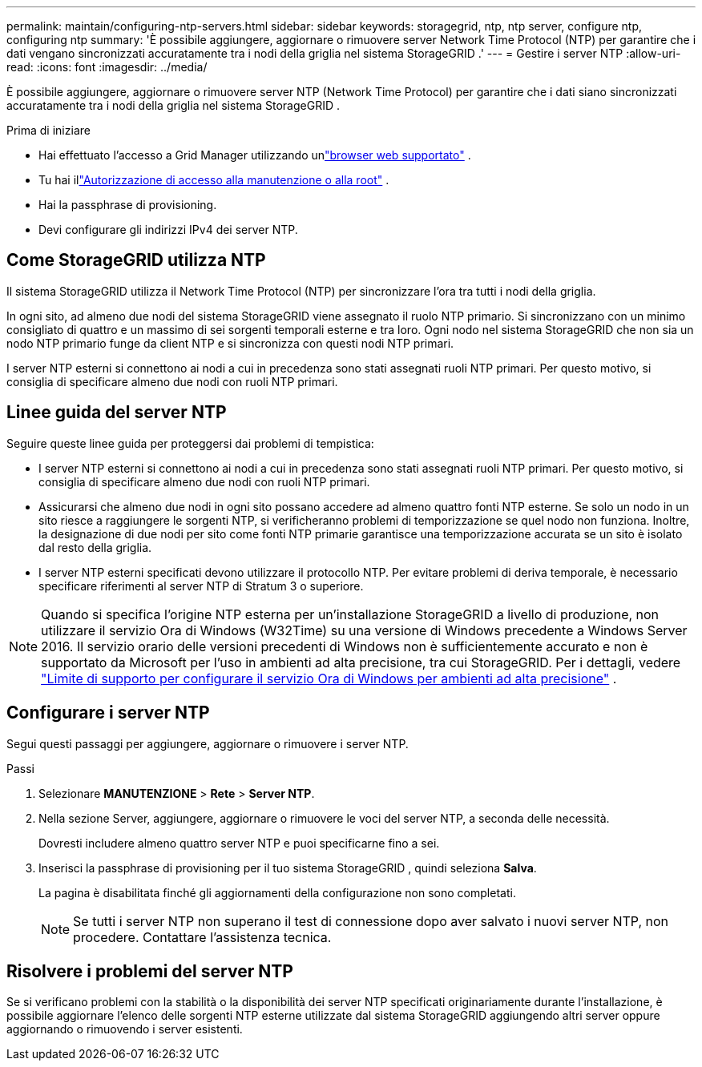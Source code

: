 ---
permalink: maintain/configuring-ntp-servers.html 
sidebar: sidebar 
keywords: storagegrid, ntp, ntp server, configure ntp, configuring ntp 
summary: 'È possibile aggiungere, aggiornare o rimuovere server Network Time Protocol (NTP) per garantire che i dati vengano sincronizzati accuratamente tra i nodi della griglia nel sistema StorageGRID .' 
---
= Gestire i server NTP
:allow-uri-read: 
:icons: font
:imagesdir: ../media/


[role="lead"]
È possibile aggiungere, aggiornare o rimuovere server NTP (Network Time Protocol) per garantire che i dati siano sincronizzati accuratamente tra i nodi della griglia nel sistema StorageGRID .

.Prima di iniziare
* Hai effettuato l'accesso a Grid Manager utilizzando unlink:../admin/web-browser-requirements.html["browser web supportato"] .
* Tu hai illink:../admin/admin-group-permissions.html["Autorizzazione di accesso alla manutenzione o alla root"] .
* Hai la passphrase di provisioning.
* Devi configurare gli indirizzi IPv4 dei server NTP.




== Come StorageGRID utilizza NTP

Il sistema StorageGRID utilizza il Network Time Protocol (NTP) per sincronizzare l'ora tra tutti i nodi della griglia.

In ogni sito, ad almeno due nodi del sistema StorageGRID viene assegnato il ruolo NTP primario.  Si sincronizzano con un minimo consigliato di quattro e un massimo di sei sorgenti temporali esterne e tra loro.  Ogni nodo nel sistema StorageGRID che non sia un nodo NTP primario funge da client NTP e si sincronizza con questi nodi NTP primari.

I server NTP esterni si connettono ai nodi a cui in precedenza sono stati assegnati ruoli NTP primari.  Per questo motivo, si consiglia di specificare almeno due nodi con ruoli NTP primari.



== Linee guida del server NTP

Seguire queste linee guida per proteggersi dai problemi di tempistica:

* I server NTP esterni si connettono ai nodi a cui in precedenza sono stati assegnati ruoli NTP primari.  Per questo motivo, si consiglia di specificare almeno due nodi con ruoli NTP primari.
* Assicurarsi che almeno due nodi in ogni sito possano accedere ad almeno quattro fonti NTP esterne.  Se solo un nodo in un sito riesce a raggiungere le sorgenti NTP, si verificheranno problemi di temporizzazione se quel nodo non funziona.  Inoltre, la designazione di due nodi per sito come fonti NTP primarie garantisce una temporizzazione accurata se un sito è isolato dal resto della griglia.
* I server NTP esterni specificati devono utilizzare il protocollo NTP.  Per evitare problemi di deriva temporale, è necessario specificare riferimenti al server NTP di Stratum 3 o superiore.



NOTE: Quando si specifica l'origine NTP esterna per un'installazione StorageGRID a livello di produzione, non utilizzare il servizio Ora di Windows (W32Time) su una versione di Windows precedente a Windows Server 2016.  Il servizio orario delle versioni precedenti di Windows non è sufficientemente accurato e non è supportato da Microsoft per l'uso in ambienti ad alta precisione, tra cui StorageGRID.  Per i dettagli, vedere https://support.microsoft.com/en-us/help/939322/support-boundary-to-configure-the-windows-time-service-for-high-accura["Limite di supporto per configurare il servizio Ora di Windows per ambienti ad alta precisione"^] .



== Configurare i server NTP

Segui questi passaggi per aggiungere, aggiornare o rimuovere i server NTP.

.Passi
. Selezionare *MANUTENZIONE* > *Rete* > *Server NTP*.
. Nella sezione Server, aggiungere, aggiornare o rimuovere le voci del server NTP, a seconda delle necessità.
+
Dovresti includere almeno quattro server NTP e puoi specificarne fino a sei.

. Inserisci la passphrase di provisioning per il tuo sistema StorageGRID , quindi seleziona *Salva*.
+
La pagina è disabilitata finché gli aggiornamenti della configurazione non sono completati.

+

NOTE: Se tutti i server NTP non superano il test di connessione dopo aver salvato i nuovi server NTP, non procedere. Contattare l'assistenza tecnica.





== Risolvere i problemi del server NTP

Se si verificano problemi con la stabilità o la disponibilità dei server NTP specificati originariamente durante l'installazione, è possibile aggiornare l'elenco delle sorgenti NTP esterne utilizzate dal sistema StorageGRID aggiungendo altri server oppure aggiornando o rimuovendo i server esistenti.
